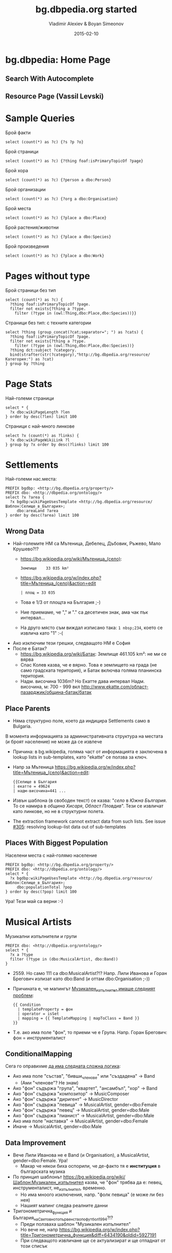 #+TITLE: bg.dbpedia.org started
#+AUTHOR: Vladimir Alexiev & Boyan Simeonov
#+DATE: 2015-02-10
#+STARTUP: showeverything
#+REVEAL_THEME: solarized
#+REVEAL_TRANS: none
#+REVEAL_TITLE_SLIDE_TEMPLATE: <h2>%t</h2><h3>%a</h3><h3>Ontotext Corp</h3>
#+REVEAL_TITLE_SLIDE_TEMPLATE: <img src="img/dbpedia_logo_bg.png"/><img src="img/ontotext-200x42.png"/><h4>2015-02-08 Sofia, 2015-02-09 Dublin</h4>
#+REVEAL_TITLE_SLIDE_TEMPLATE: <p class='center'>
#+REVEAL_TITLE_SLIDE_TEMPLATE: This is a 2D interactive presentation. 
#+REVEAL_TITLE_SLIDE_TEMPLATE: Press <a href='javascript:Reveal.toggleOverview()'>O for overview</a>, 
#+REVEAL_TITLE_SLIDE_TEMPLATE: <a href='../../reveal.js/js/reveal-help.html' target='_blank'>H for help</a>.</p>
#+REVEAL_TITLE_SLIDE_TEMPLATE: <p class='center'>
#+REVEAL_TITLE_SLIDE_TEMPLATE: Proudly made in plain text with 
#+REVEAL_TITLE_SLIDE_TEMPLATE: <a href='https://github.com/hakimel/reveal.js/'>reveal.js</a>, 
#+REVEAL_TITLE_SLIDE_TEMPLATE: <a href='https://github.com/yjwen/org-reveal'>org-reveal</a>, 
#+REVEAL_TITLE_SLIDE_TEMPLATE: <a href='http://orgmode.org'>org-mode</a> and 
#+REVEAL_TITLE_SLIDE_TEMPLATE: <a href='http://www.gnu.org/s/emacs/'>emacs</a>.</p>

* bg.dbpedia: Home Page
#+HTML_ATTR: :class stretch :style width:1000px
[[./img/bg-home-page.png]]
** Search With Autocomplete
#+HTML_ATTR: :class stretch :style width:1000px
[[./img/bg-search.png]]
** Resource Page (Vassil Levski)
#+HTML_ATTR: :class stretch :style width:1000px
[[./img/bg-resource-Levski.png]]
* Sample Queries
Брой факти
#+BEGIN_SRC SPARQL
select (count(*) as ?c) {?s ?p ?o}
#+END_SRC
Брой страници
#+BEGIN_SRC SPARQL
  select (count(*) as ?c) {?thing foaf:isPrimaryTopicOf ?page}
#+END_SRC
Брой хора
#+BEGIN_SRC SPARQL
select (count(*) as ?c) {?person a dbo:Person}
#+END_SRC
Брой организации
#+BEGIN_SRC SPARQL
select (count(*) as ?c) {?org a dbo:Organisation}
#+END_SRC
Брой места
#+BEGIN_SRC SPARQL
select (count(*) as ?c) {?place a dbo:Place}
#+END_SRC
Брой растения/животни
#+BEGIN_SRC SPARQL
select (count(*) as ?c) {?place a dbo:Species}
#+END_SRC
Брой произведения
#+BEGIN_SRC SPARQL
select (count(*) as ?c) {?place a dbo:Work}
#+END_SRC
* Pages without type
Брой страници без тип
#+BEGIN_SRC SPARQL
select (count(*) as ?c) {
  ?thing foaf:isPrimaryTopicOf ?page.
  filter not exists{?thing a ?type.
    filter (?type in (owl:Thing,dbo:Place,dbo:Species))}}
#+END_SRC
Страници без тип: с техните категории
#+BEGIN_SRC SPARQL
select ?thing (group_concat(?cat;separator="; ") as ?cats) {
  ?thing foaf:isPrimaryTopicOf ?page.
  filter not exists{?thing a ?type.
    filter (?type in (owl:Thing,dbo:Place,dbo:Species))}
  ?thing dct:subject ?category.
  bind(strafter(str(?category),"http://bg.dbpedia.org/resource/Категория:") as ?cat)
} group by ?thing
#+END_SRC
* Page Stats
Най-големи страници
#+BEGIN_SRC SPARQL
select * {
  ?x dbo:wikiPageLength ?len
} order by desc(?len) limit 100
#+END_SRC
Страници с най-много линкове
#+BEGIN_SRC SPARQL
select ?x (count(*) as ?links) {
  ?x dbo:wikiPageWikiLink ?l
} group by ?x order by desc(?links) limit 100
#+END_SRC
* Settlements
Най-големи нас.места:
#+BEGIN_SRC SPARQL
PREFIX bgdbp: <http://bg.dbpedia.org/property/>
PREFIX dbo: <http://dbpedia.org/ontology/>
select ?x ?area {
  ?x bgdbp:wikiPageUsesTemplate <http://bg.dbpedia.org/resource/Шаблон:Селище_в_България>;
     dbo:areaLand ?area
} order by desc(?area) limit 100
#+END_SRC
** Wrong Data
- Най-големите НМ са Мътеница, Дебелец, Дъбовик, Ръжево, Мало Крушево?!?
  - https://bg.wikipedia.org/wiki/Мътеница_(село):
    : Землище    33 035 km²
  - [[https://bg.wikipedia.org/w/index.php?title=Мътеница_(село)&action=edit]]
    : | площ = 33 035
  - Това е 1/3 от площта на България ;-)
  - Ние приемаме, че "," и "." са десетичен знак, ама чак пък интервал...
  - На друго място съм виждал изписано така: ~1 nbsp;234~, което се извлича като "1" :-(
- Ако изключим тези грешки, следващото НМ е София
- После е Батак?
  - https://bg.wikipedia.org/wiki/Батак: Землище 461.105 km²: не ми се вярва
  - Спас Колев казва, че е вярно. Това е землището на града (не само градската територия), и Батак включва голяма планинска територия.
  - Надм. височина 1036m? Но Екатте дава интервал Надм. височина, м: 700 - 999 вкл http://www.ekatte.com/област-пазарджик/община-батак/батак
** Place Parents
- Няма структурно поле, което да индицира Settlements само в Bulgaria.
В момента информацията за административната структура на местата (и броят население) не може да се извлече
- Причина: в bg.wikipedia, голяма част от информацията е заключена в lookup lists in sub-templates, като "ekatte" се ползва за ключ.
- Напр за Мътеница [[https://bg.wikipedia.org/w/index.php?title=Мътеница_(село)&action=edit]]:
  : {{Селище в България
  : | екатте = 49624
  : | надм-височина=441 ...
- Извън шаблона (в свободен текст) се казва: "[[село]] в [[Южна България]]. То се намира в [[община Хисаря]], [[Област Пловдив]]".
  Тези се извличат като линкове, но не в структурни полета.
- The extraction framework cannot extract data from such lists. See issue [[https://github.com/dbpedia/extraction-framework/issues/305][#305]]: resolving lookup-list data out of sub-templates
** Places With Biggest Population
Населени места с най-голямо население
#+BEGIN_SRC SPARQL
PREFIX bgdbp: <http://bg.dbpedia.org/property/>
PREFIX dbo: <http://dbpedia.org/ontology/>
select * {
  ?x bgdbp:wikiPageUsesTemplate <http://bg.dbpedia.org/resource/Шаблон:Селище_в_България>;
     dbo:populationTotal ?pop
} order by desc(?pop) limit 100
#+END_SRC
Ура! Тези май са верни :-)
* Musical Artists
Музикални изпълнители и групи
#+BEGIN_SRC SPARQL
PREFIX dbo: <http://dbpedia.org/ontology/>
select * {
  ?x a ?type
  filter (?type in (dbo:MusicalArtist, dbo:Band))
}
#+END_SRC
- 2559. Но само 111 са dbo:MusicalArtist?!? Напр. Лили Иванова и Горан Брегович излизат като dbo:Band (и оттам dbo:Organisation ;-))
- Причината е, че мапингът [[http://mappings.dbpedia.org/index.php?title%3DMapping_bg:Музикален_изпълнител&action%3Dedit&oldid%3D18009][Музикален_изпълнител имаше следният проблем]]:  
  #+BEGIN_EXAMPLE
  {{ Condition
    | templateProperty = фон
    | operator = isSet
    | mapping = {{ TemplateMapping | mapToClass = Band }}
  }}
  #+END_EXAMPLE
- Т.е. ако има поле "фон", то приеми че е Група. Напр. Горан Брегович: фон = инструменталист
** ConditionalMapping 
Сега го оправихме [[http://mappings.dbpedia.org/index.php?title%3DMapping_bg:Музикален_изпълнител&action%3Dedit][да има следната сложна логика]]: 
- Ако има поле "състав", "бивши_членове" или "създадена" -> Band
  - (Ами "членове"? Не знам)
- Ако "фон" съдържа "група", "квартет", "ансамбъл", "хор" -> Band
- Ако "фон" съдържа "композитор" -> MusicComposer
- Ако "фон" съдържа "диригент" -> MusicDirector
- Ако "фон" съдържа "певица" -> MusicalArtist, gender=dbo:Female
- Ако "фон" съдържа "певец" -> MusicalArtist, gender=dbo:Male
- Ако "фон" съдържа "пианист" -> MusicalArtist, gender=dbo:Male
- Ако има поле "наставка" -> MusicalArtist, gender=dbo:Female
- Иначе -> MusicalArtist, gender=dbo:Male
** Data Improvement
- Вече Лили Иванова не е Band (и Organisation), а MusicalArtist, gender=dbo:Female. Ура!
  - Макар че някои биха оспорили, че де-факто тя е *институция* в българската музика
- По принцип шаблонът https://bg.wikipedia.org/wiki/Шаблон:Музикален_изпълнител казва, че "фон" трябва да е: певец, инструменталист, не_изпълнител, временно.
  - Но има мноого изключения, напр. "фолк певица" (е може ли без нея)
  - Нашият мапинг следва реалните данни
- Тригонометрична_функция и България_на_Световното_първенство_по_футбол_1994?!?
  - Преди ползваха шаблон "Музикален изпълнител"
  - Но вече не, напр https://bg.wikipedia.org/w/index.php?title=Тригонометрична_функция&diff=6434190&oldid=5927191
  - При следващото извличане ще се актуализират и ще отпаднат от този списък
* Musical Genres
Музикални изпълнители за които са посочени жанрове
#+BEGIN_SRC SPARQL
PREFIX dbo: <http://dbpedia.org/ontology/>
select ?x (group_concat(?genre;separator="; ") as ?genres) {
  ?x a ?type. filter (?type in (dbo:MusicalArtist, dbo:Band))
  ?x dbo:genre ?g.
   bind (strafter(str(?g),"http://bg.dbpedia.org/resource/") as ?genre)
} group by ?x
#+END_SRC
** Popular Genres
Музикални жанрове по популярност
#+BEGIN_SRC SPARQL
PREFIX dbo: <http://dbpedia.org/ontology/>
select ?genre (count(*) as ?c) {
  ?x a ?type. filter (?type in (dbo:MusicalArtist, dbo:Band))
  ?x dbo:genre ?g.
  bind (strafter(str(?g),"http://bg.dbpedia.org/resource/") as ?genre)
} group by ?genre order by desc(?c) limit 20
#+END_SRC
- 520 жанра
- Най-популярните са
  #+BEGIN_EXAMPLE
  Поп_музика  356 (изненада!)
  Хард_рок    313
  Хеви_метъл  238
  #+END_EXAMPLE
** Making Charts
- Charts directly from SPARQL: [[http://goo.gl/l3lAeB][VISU]], [[http://jsfiddle.net/valexiev/1p9qs2zu/][sgvizler]] (jsfiddle)
- Or Query> Save as> TSV and make it in Excel
#+HTML_ATTR: :class stretch :style width:1000px
[[./img/музикални-жанрове.png]]
